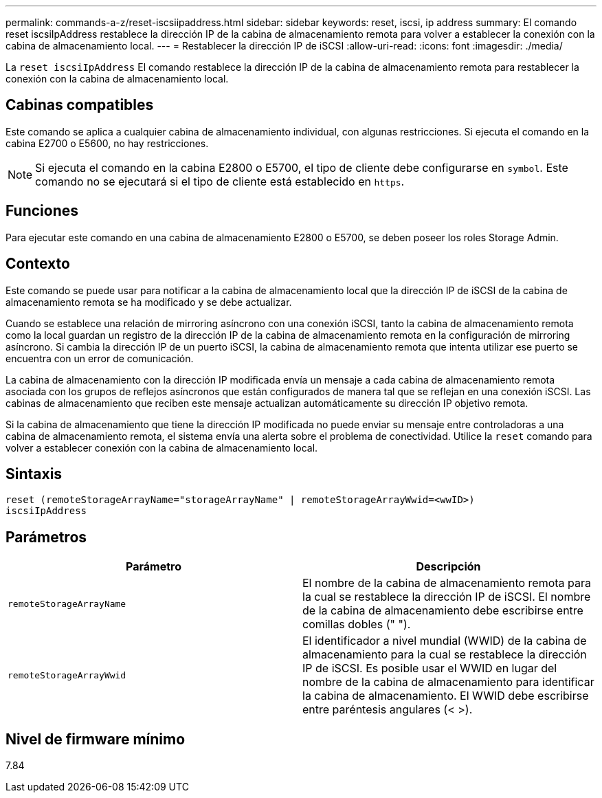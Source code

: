 ---
permalink: commands-a-z/reset-iscsiipaddress.html 
sidebar: sidebar 
keywords: reset, iscsi, ip address 
summary: El comando reset iscsiIpAddress restablece la dirección IP de la cabina de almacenamiento remota para volver a establecer la conexión con la cabina de almacenamiento local. 
---
= Restablecer la dirección IP de iSCSI
:allow-uri-read: 
:icons: font
:imagesdir: ./media/


[role="lead"]
La `reset iscsiIpAddress` El comando restablece la dirección IP de la cabina de almacenamiento remota para restablecer la conexión con la cabina de almacenamiento local.



== Cabinas compatibles

Este comando se aplica a cualquier cabina de almacenamiento individual, con algunas restricciones. Si ejecuta el comando en la cabina E2700 o E5600, no hay restricciones.

[NOTE]
====
Si ejecuta el comando en la cabina E2800 o E5700, el tipo de cliente debe configurarse en `symbol`. Este comando no se ejecutará si el tipo de cliente está establecido en `https`.

====


== Funciones

Para ejecutar este comando en una cabina de almacenamiento E2800 o E5700, se deben poseer los roles Storage Admin.



== Contexto

Este comando se puede usar para notificar a la cabina de almacenamiento local que la dirección IP de iSCSI de la cabina de almacenamiento remota se ha modificado y se debe actualizar.

Cuando se establece una relación de mirroring asíncrono con una conexión iSCSI, tanto la cabina de almacenamiento remota como la local guardan un registro de la dirección IP de la cabina de almacenamiento remota en la configuración de mirroring asíncrono. Si cambia la dirección IP de un puerto iSCSI, la cabina de almacenamiento remota que intenta utilizar ese puerto se encuentra con un error de comunicación.

La cabina de almacenamiento con la dirección IP modificada envía un mensaje a cada cabina de almacenamiento remota asociada con los grupos de reflejos asíncronos que están configurados de manera tal que se reflejan en una conexión iSCSI. Las cabinas de almacenamiento que reciben este mensaje actualizan automáticamente su dirección IP objetivo remota.

Si la cabina de almacenamiento que tiene la dirección IP modificada no puede enviar su mensaje entre controladoras a una cabina de almacenamiento remota, el sistema envía una alerta sobre el problema de conectividad. Utilice la `reset` comando para volver a establecer conexión con la cabina de almacenamiento local.



== Sintaxis

[listing]
----
reset (remoteStorageArrayName="storageArrayName" | remoteStorageArrayWwid=<wwID>)
iscsiIpAddress
----


== Parámetros

|===
| Parámetro | Descripción 


 a| 
`remoteStorageArrayName`
 a| 
El nombre de la cabina de almacenamiento remota para la cual se restablece la dirección IP de iSCSI. El nombre de la cabina de almacenamiento debe escribirse entre comillas dobles (" ").



 a| 
`remoteStorageArrayWwid`
 a| 
El identificador a nivel mundial (WWID) de la cabina de almacenamiento para la cual se restablece la dirección IP de iSCSI. Es posible usar el WWID en lugar del nombre de la cabina de almacenamiento para identificar la cabina de almacenamiento. El WWID debe escribirse entre paréntesis angulares (< >).

|===


== Nivel de firmware mínimo

7.84
